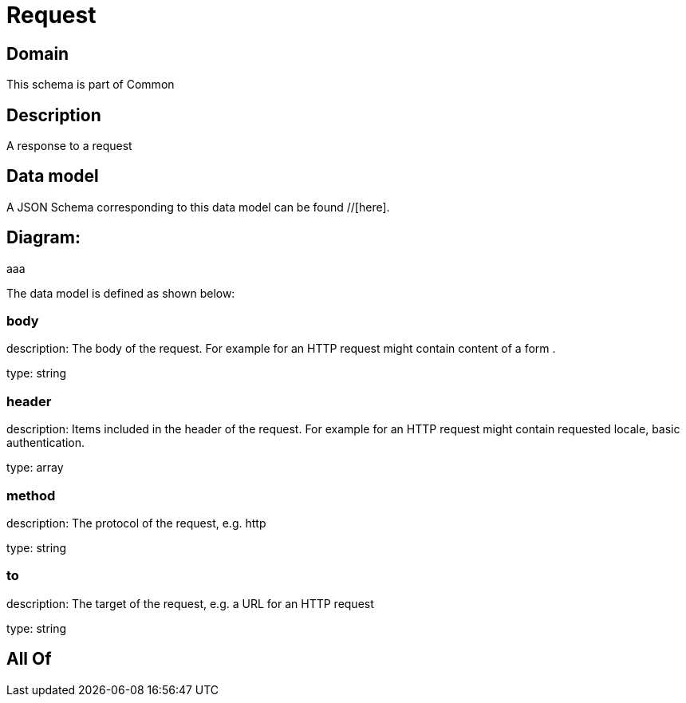 = Request

[#domain]
== Domain

This schema is part of Common

[#description]
== Description
A response to a request


[#data_model]
== Data model

A JSON Schema corresponding to this data model can be found //[here].

== Diagram:
aaa

The data model is defined as shown below:


=== body
description: The body of the request. For example for an HTTP request might contain content of a form .

type: string


=== header
description: Items included in the header of the request. For example for an HTTP request might contain requested locale, basic authentication.

type: array


=== method
description: The protocol of the request, e.g. http

type: string


=== to
description: The target of the request, e.g. a URL for an HTTP request

type: string


[#all_of]
== All Of

